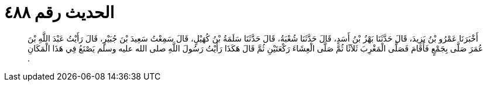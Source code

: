 
= الحديث رقم ٤٨٨

[quote.hadith]
أَخْبَرَنَا عَمْرُو بْنُ يَزِيدَ، قَالَ حَدَّثَنَا بَهْزُ بْنُ أَسَدٍ، قَالَ حَدَّثَنَا شُعْبَةُ، قَالَ حَدَّثَنَا سَلَمَةُ بْنُ كُهَيْلٍ، قَالَ سَمِعْتُ سَعِيدَ بْنَ جُبَيْرٍ، قَالَ رَأَيْتُ عَبْدَ اللَّهِ بْنَ عُمَرَ صَلَّى بِجَمْعٍ فَأَقَامَ فَصَلَّى الْمَغْرِبَ ثَلاَثًا ثُمَّ صَلَّى الْعِشَاءَ رَكْعَتَيْنِ ثُمَّ قَالَ هَكَذَا رَأَيْتُ رَسُولَ اللَّهِ صلى الله عليه وسلم يَصْنَعُ فِي هَذَا الْمَكَانِ ‏.‏